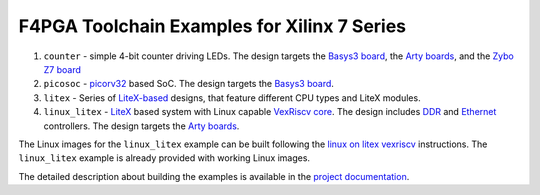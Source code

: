 F4PGA Toolchain Examples for Xilinx 7 Series
============================================

#. ``counter`` - simple 4-bit counter driving LEDs. The design targets the `Basys3 board <https://store.digilentinc.com/basys-3-artix-7-fpga-trainer-board-recommended-for-introductory-users/>`__, the `Arty boards <https://store.digilentinc.com/arty-a7-artix-7-fpga-development-board-for-makers-and-hobbyists/>`__, and the `Zybo Z7 board <https://store.digilentinc.com/zybo-z7-zynq-7000-arm-fpga-soc-development-board/>`__
#. ``picosoc`` - `picorv32 <https://github.com/cliffordwolf/picorv32>`__ based SoC. The design targets the `Basys3 board <https://store.digilentinc.com/basys-3-artix-7-fpga-trainer-board-recommended-for-introductory-users/>`__.
#. ``litex`` - Series of `LiteX-based <https://github.com/enjoy-digital/litex>`__ designs, that feature different CPU types and LiteX modules.
#. ``linux_litex`` - `LiteX <https://github.com/enjoy-digital/litex>`__ based system with Linux capable `VexRiscv core <https://github.com/SpinalHDL/VexRiscv>`__. The design includes `DDR <https://github.com/enjoy-digital/litedram>`__ and `Ethernet <https://github.com/enjoy-digital/liteeth>`__ controllers. The design targets the `Arty boards <https://store.digilentinc.com/arty-a7-artix-7-fpga-development-board-for-makers-and-hobbyists/>`__.

The Linux images for the ``linux_litex`` example can be built following the `linux on litex vexriscv <https://github.com/litex-hub/linux-on-litex-vexriscv>`__ instructions.
The ``linux_litex`` example is already provided with working Linux images.

The detailed description about building the examples is available in the
`project documentation <https://f4pga-examples.readthedocs.io/en/latest/building-examples.html#xilinx-7-series>`__.
